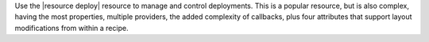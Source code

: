 .. The contents of this file are included in multiple topics.
.. This file should not be changed in a way that hinders its ability to appear in multiple documentation sets.

Use the |resource deploy| resource to manage and control deployments. This is a popular resource, but is also complex, having the most properties, multiple providers, the added complexity of callbacks, plus four attributes that support layout modifications from within a recipe.
